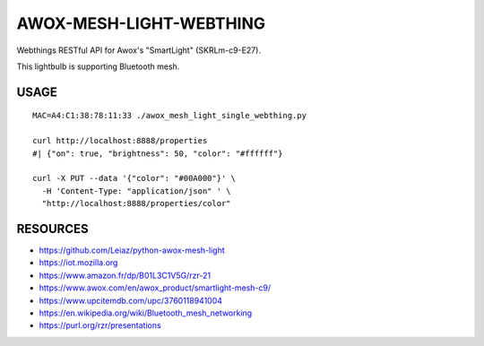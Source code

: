 ========================
AWOX-MESH-LIGHT-WEBTHING
========================

Webthings RESTful API for Awox's "SmartLight" (SKRLm-c9-E27).

This lightbulb is supporting Bluetooth mesh.


USAGE
=====

::

   MAC=A4:C1:38:78:11:33 ./awox_mesh_light_single_webthing.py 

   curl http://localhost:8888/properties
   #| {"on": true, "brightness": 50, "color": "#ffffff"}

   curl -X PUT --data '{"color": "#00A000"}' \
     -H 'Content-Type: "application/json" ' \
     "http://localhost:8888/properties/color"

    
RESOURCES
=========

* https://github.com/Leiaz/python-awox-mesh-light
* https://iot.mozilla.org
* https://www.amazon.fr/dp/B01L3C1V5G/rzr-21
* https://www.awox.com/en/awox_product/smartlight-mesh-c9/
* https://www.upcitemdb.com/upc/3760118941004
* https://en.wikipedia.org/wiki/Bluetooth_mesh_networking
* https://purl.org/rzr/presentations

